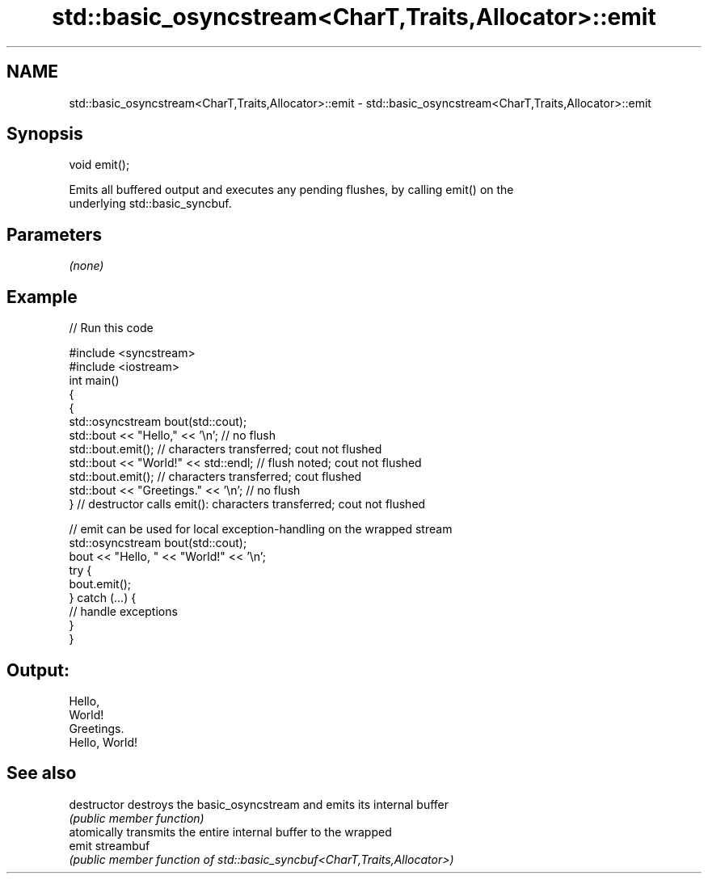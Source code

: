 .TH std::basic_osyncstream<CharT,Traits,Allocator>::emit 3 "2019.08.27" "http://cppreference.com" "C++ Standard Libary"
.SH NAME
std::basic_osyncstream<CharT,Traits,Allocator>::emit \- std::basic_osyncstream<CharT,Traits,Allocator>::emit

.SH Synopsis
   void emit();

   Emits all buffered output and executes any pending flushes, by calling emit() on the
   underlying std::basic_syncbuf.

.SH Parameters

   \fI(none)\fP

.SH Example

   
// Run this code

 #include <syncstream>
 #include <iostream>
 int main()
 {
   {
     std::osyncstream bout(std::cout);
     std::bout << "Hello," << '\\n'; // no flush
     std::bout.emit(); // characters transferred; cout not flushed
     std::bout << "World!" << std::endl; // flush noted; cout not flushed
     std::bout.emit(); // characters transferred; cout flushed
     std::bout << "Greetings." << '\\n'; // no flush
   } // destructor calls emit(): characters transferred; cout not flushed

   // emit can be used for local exception-handling on the wrapped stream
   std::osyncstream bout(std::cout);
   bout << "Hello, " << "World!" << '\\n';
   try {
     bout.emit();
   } catch (...) {
     // handle exceptions
   }
 }

.SH Output:

 Hello,
 World!
 Greetings.
 Hello, World!

.SH See also

   destructor   destroys the basic_osyncstream and emits its internal buffer
                \fI(public member function)\fP
                atomically transmits the entire internal buffer to the wrapped
   emit         streambuf
                \fI(public member function of std::basic_syncbuf<CharT,Traits,Allocator>)\fP

